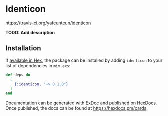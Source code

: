 * Identicon

[[file:https:/travis-ci.org/yafeunteun/identicon.svg?branch=master][https://travis-ci.org/yafeunteun/identicon]]

**TODO: Add description**

** Installation

If [[https://hex.pm/docs/publish][available in Hex]], the package can be installed
by adding =identicon= to your list of dependencies in =mix.exs=:

#+BEGIN_SRC elixir
def deps do
  [
    {:identicon, "~> 0.1.0"}
  ]
end
#+END_SRC

Documentation can be generated with [[https://github.com/elixir-lang/ex_doc][ExDoc]]
and published on [[https://hexdocs.pm][HexDocs]]. Once published, the docs can
be found at https://hexdocs.pm/cards.

